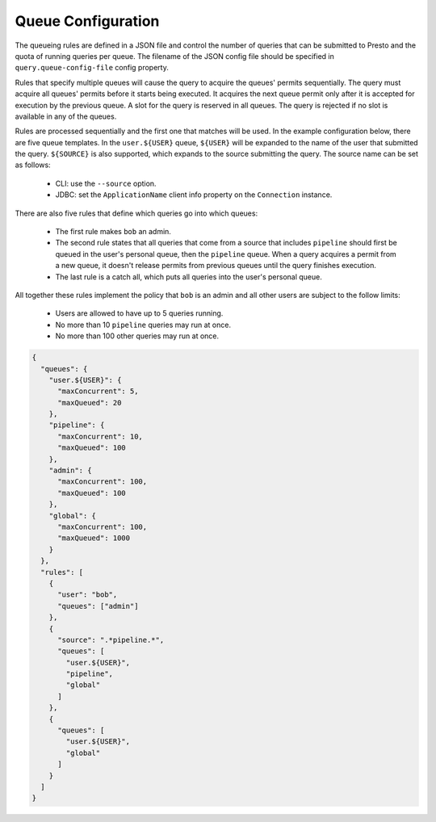 ===================
Queue Configuration
===================

The queueing rules are defined in a JSON file and control the number of queries
that can be submitted to Presto and the quota of running queries per queue.
The filename of the JSON config file should be specified in ``query.queue-config-file``
config property.

Rules that specify multiple queues will cause the query to acquire the queues'
permits sequentially. The query must acquire all queues' permits before it starts
being executed. It acquires the next queue permit only after it is accepted for
execution by the previous queue. A slot for the query is reserved in all queues.
The query is rejected if no slot is available in any of the queues.

Rules are processed sequentially and the first one that matches will be used.
In the example configuration below, there are five queue templates.
In the ``user.${USER}`` queue, ``${USER}`` will be expanded to the name of the
user that submitted the query. ``${SOURCE}`` is also supported, which expands
to the source submitting the query. The source name can be set as follows:

  * CLI: use the ``--source`` option.

  * JDBC: set the ``ApplicationName`` client info property on the ``Connection`` instance.

There are also five rules that define which queries go into which queues:

  * The first rule makes ``bob`` an admin.

  * The second rule states that all queries that come from a source that includes ``pipeline``
    should first be queued in the user's personal queue, then the ``pipeline`` queue. When a
    query acquires a permit from a new queue, it doesn't release permits from previous queues
    until the query finishes execution.

  * The last rule is a catch all, which puts all queries into the user's personal queue.

All together these rules implement the policy that ``bob`` is an admin and
all other users are subject to the follow limits:

  * Users are allowed to have up to 5 queries running.

  * No more than 10 ``pipeline`` queries may run at once.

  * No more than 100 other queries may run at once.

.. code-block:: json

    {
      "queues": {
        "user.${USER}": {
          "maxConcurrent": 5,
          "maxQueued": 20
        },
        "pipeline": {
          "maxConcurrent": 10,
          "maxQueued": 100
        },
        "admin": {
          "maxConcurrent": 100,
          "maxQueued": 100
        },
        "global": {
          "maxConcurrent": 100,
          "maxQueued": 1000
        }
      },
      "rules": [
        {
          "user": "bob",
          "queues": ["admin"]
        },
        {
          "source": ".*pipeline.*",
          "queues": [
            "user.${USER}",
            "pipeline",
            "global"
          ]
        },
        {
          "queues": [
            "user.${USER}",
            "global"
          ]
        }
      ]
    }
